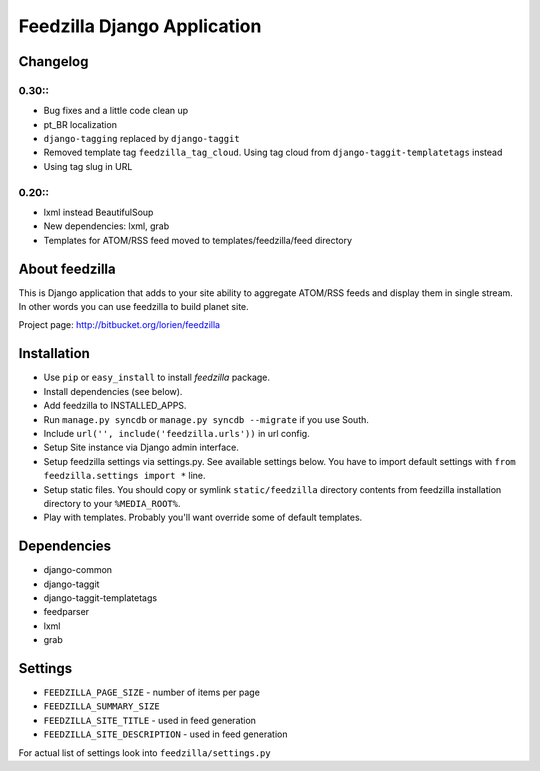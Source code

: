 ============================
Feedzilla Django Application
============================

Changelog
=========


0.30::
------
* Bug fixes and a little code clean up
* pt_BR localization
* ``django-tagging`` replaced by ``django-taggit``
* Removed template tag ``feedzilla_tag_cloud``. Using tag cloud from ``django-taggit-templatetags`` instead
* Using tag slug in URL 


0.20::
----

* lxml instead BeautifulSoup
* New dependencies: lxml, grab
* Templates for ATOM/RSS feed moved to templates/feedzilla/feed directory


About feedzilla
===============

This is Django application that adds to your site ability to aggregate
ATOM/RSS feeds and display them in single stream. In other words you can
use feedzilla to build planet site.

Project page: http://bitbucket.org/lorien/feedzilla

Installation
============

* Use ``pip`` or ``easy_install`` to install *feedzilla* package.
* Install dependencies (see below).
* Add feedzilla to INSTALLED_APPS.
* Run ``manage.py syncdb`` or ``manage.py syncdb --migrate`` if you use South.
* Include ``url('', include('feedzilla.urls'))`` in url config.
* Setup Site instance via Django admin interface.
* Setup feedzilla settings via settings.py. See available settings below.
  You have to import default settings with ``from feedzilla.settings import *``
  line.
* Setup static files. You should copy or symlink ``static/feedzilla`` directory
  contents from feedzilla installation directory to your ``%MEDIA_ROOT%``.
* Play with templates. Probably you'll want override some of default templates.

Dependencies
============

* django-common
* django-taggit
* django-taggit-templatetags
* feedparser
* lxml
* grab

Settings
========

* ``FEEDZILLA_PAGE_SIZE`` - number of items per page
* ``FEEDZILLA_SUMMARY_SIZE``
* ``FEEDZILLA_SITE_TITLE`` - used in feed generation
* ``FEEDZILLA_SITE_DESCRIPTION`` - used in feed generation

For actual list of settings look into ``feedzilla/settings.py``
